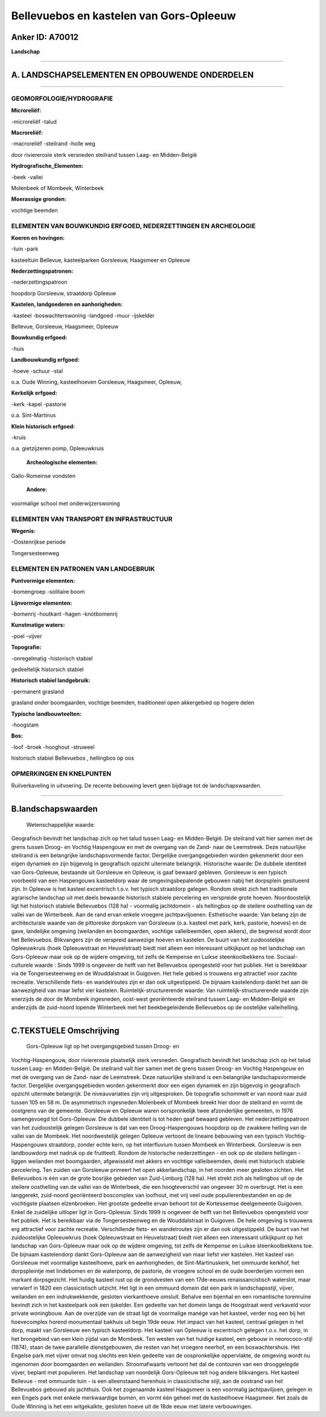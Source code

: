 Bellevuebos en kastelen van Gors-Opleeuw
========================================

Anker ID: A70012
----------------

**Landschap**

--------------

A. LANDSCHAPSELEMENTEN EN OPBOUWENDE ONDERDELEN
-----------------------------------------------

--------------

GEOMORFOLOGIE/HYDROGRAFIE
~~~~~~~~~~~~~~~~~~~~~~~~~

**Microreliëf:**

-microreliëf
-talud

 
**Macroreliëf:**

-macroreliëf
-steilrand
-holle weg

door riviererosie sterk versneden steilrand tussen Laag- en
Midden-België

**Hydrografische\_Elementen:**

-beek
-vallei

 
Molenbeek of Mombeek, Winterbeek

**Moerassige gronden:**

 
vochtige beemden

ELEMENTEN VAN BOUWKUNDIG ERFGOED, NEDERZETTINGEN EN ARCHEOLOGIE
~~~~~~~~~~~~~~~~~~~~~~~~~~~~~~~~~~~~~~~~~~~~~~~~~~~~~~~~~~~~~~~

**Koeren en hovingen:**

-tuin
-park

 
kasteeltuin Bellevue, kasteelparken Gorsleeuw, Haagsmeer en Opleeuw

**Nederzettingspatronen:**

-nederzettingspatroon

hoopdorp Gorsleeuw, straatdorp Opleeuw

**Kastelen, landgoederen en aanhorigheden:**

-kasteel
-boswachterswoning
-landgoed
-muur
-ijskelder

 
Bellevue, Gorsleeuw, Haagsmeer, Opleeuw

**Bouwkundig erfgoed:**

-huis

 
**Landbouwkundig erfgoed:**

-hoeve
-schuur
-stal

 
o.a. Oude Winning, kasteelhoeven Gorsleeuw, Haagsmeer, Opleeuw,

**Kerkelijk erfgoed:**

-kerk
-kapel
-pastorie

 
o.a. Sint-Martinus

**Klein historisch erfgoed:**

-kruis

 
o.a. gietzijzeren pomp, Opleeuwkruis

 **Archeologische elementen:**
Gallo-Romeinse vondsten

 **Andere:**
voormalige school met onderwijzerswoning

ELEMENTEN VAN TRANSPORT EN INFRASTRUCTUUR
~~~~~~~~~~~~~~~~~~~~~~~~~~~~~~~~~~~~~~~~~

**Wegenis:**

-Oostenrijkse periode

 
Tongersesteenweg

ELEMENTEN EN PATRONEN VAN LANDGEBRUIK
~~~~~~~~~~~~~~~~~~~~~~~~~~~~~~~~~~~~~

**Puntvormige elementen:**

-bomengroep
-solitaire boom

 
**Lijnvormige elementen:**

-bomenrij
-houtkant
-hagen
-knotbomenrij

**Kunstmatige waters:**

-poel
-vijver

 
**Topografie:**

-onregelmatig
-historisch stabiel

 
gedeeltelijk historsich stabiel

**Historisch stabiel landgebruik:**

-permanent grasland

 
grasland onder boomgaarden, vochtige beemden, traditioneel open
akkergebied op hogere delen

**Typische landbouwteelten:**

-hoogstam

 
**Bos:**

-loof
-broek
-hooghout
-struweel

 
historisch stabiel Bellevuebos , hellingbos op oos

OPMERKINGEN EN KNELPUNTEN
~~~~~~~~~~~~~~~~~~~~~~~~~

Ruilverkaveling in uitvoering. De recente bebouwing levert geen bijdrage
tot de landschapswaarden.

--------------

B.landschapswaarden
-------------------

 Wetenschappelijke waarde:
Geografisch bevindt het landschap zich op het talud tussen Laag- en
Midden-België. De steilrand valt hier samen met de grens tussen Droog-
en Vochtig Haspengouw en met de overgang van de Zand- naar de
Leemstreek. Deze natuurlijke steilrand is een belangrijke
landschapsvormende factor. Dergelijke overgangsgebieden worden
gekenmerkt door een eigen dynamiek en zijn bijgevolg in geografisch
opzicht uitermate belangrijk.
Historische waarde:
De dubbele identiteit van Gors-Opleeuw, bestaande uit Gorsleeuw en
Opleeuw, is gaaf bewaard gebleven. Gorsleeuw is een typisch voorbeeld
van een Haspengouws kasteeldorp waar de omgevingsbepalende gebouwen
nabij het dorpsplein gesitueerd zijn. In Opleeuw is het kasteel
excentrisch t.o.v. het typisch straatdorp gelegen. Rondom strekt zich
het traditionele agrarische landschap uit met deels bewaarde historisch
stabiele percelering en verspreide grote hoeven. Noordoostelijk ligt het
historisch stabiele Bellevuebos (128 ha) - voormalig jachtdomein - als
hellingbos op de steilere oosthelling van de vallei van de Winterbeek.
Aan de rand ervan enkele vroegere jachtpaviljoenen.
Esthetische waarde: Van belang zijn de architecturale waarde van de
pittoreske dorpskom van Gorsleeuw (o.a. kasteel met park, kerk,
pastorie, hoeves) en de gave, landelijke omgeving (weilanden en
boomgaarden, vochtige valleibeemden, open akkers), die begrensd wordt
door het Bellevuebos. Blikvangers zijn de verspreid aanwezige hoeven en
kastelen. De buurt van het zuidoostelijke Opleeuwkruis (hoek
Opleeuwstraat en Heuvelstraat) biedt niet alleen een interessant
uitkijkpunt op het landschap van Gors-Opleeuw maar ook op de wijdere
omgeving, tot zelfs de Kempense en Luikse steenkoolbekkens toe.
Sociaal-culturele waarde : Sinds 1999 is ongeveer de helft van het
Bellevuebos opengesteld voor het publiek. Het is bereikbaar via de
Tongersesteenweg en de Wouddalstraat in Guigoven. Het hele gebied is
trouwens erg attractief voor zachte recreatie. Verschillende fiets- en
wandelroutes zijn er dan ook uitgestippeld. De bijnaam kastelendorp
dankt het aan de aanwezigheid van maar liefst vier kastelen.
Ruimtelijk-structurerende waarde:
Van ruimtelijk-structurerende waarde zijn enerzijds de door de
Mombeek ingesneden, oost-west georiënteerde steilrand tussen Laag- en
Midden-België en anderzijds de zuid-noord lopende Winterbeek met het
beekbegeleidende Bellevuebos op de oostelijke valleihelling.

--------------

C.TEKSTUELE Omschrijving
------------------------

 Gors-Opleeuw ligt op het overgangsgebied tussen Droog- en
Vochtig-Haspengouw, door riviererosie plaatselijk sterk versneden.
Geografisch bevindt het landschap zich op het talud tussen Laag- en
Midden-België. De steilrand valt hier samen met de grens tussen Droog-
en Vochtig Haspengouw en met de overgang van de Zand- naar de
Leemstreek. Deze natuurlijke steilrand is een belangrijke
landschapsvormende factor. Dergelijke overgangsgebieden worden
gekenmerkt door een eigen dynamiek en zijn bijgevolg in geografisch
opzicht uitermate belangrijk. De niveauvariaties zijn vrij uitgesproken.
De topografie schommelt er van noord naar zuid tussen 105 en 58 m. De
asymmetrisch ingesneden Molenbeek of Mombeek breekt hier door de
steilrand en vormt de oostgrens van de gemeente. Gorsleeuw en Opleeuw
waren oorspronkelijk twee afzonderlijke gemeenten, in 1976 samengevoegd
tot Gors-Opleeuw. Die dubbele identiteit is tot heden gaaf bewaard
gebleven. Het nederzettingspatroon van het zuidoostelijk gelegen
Gorsleeuw is dat van een Droog-Haspengouws hoopdorp op de zwakkere
helling van de vallei van de Mombeek. Het noordwestelijk gelegen Opleeuw
vertoont de lineaire bebouwing van een typisch Vochtig-Haspengouws
straatdorp, zonder echte kern, op het interfluvium tussen Mombeek en
Winterbeek. Gorsleeuw is een landbouwdorp met nadruk op de fruitteelt.
Rondom de historische nederzettingen - en ook op de steilere hellingen -
liggen weilanden met boomgaarden, afgewisseld met akkers en vochtige
valleibeemden, deels met historisch stabiele percelering. Ten zuiden van
Gorsleeuw primeert het open akkerlandschap, in het noorden meer gesloten
zichten. Het Bellevuebos is één van de grote bosrijke gebieden van
Zuid-Limburg (128 ha). Het strekt zich als hellingbos uit op de steilere
oosthelling van de vallei van de Winterbeek, die een hoogteverschil van
ongeveer 30 m overbrugt. Het is een langgerekt, zuid-noord georiënteerd
boscomplex van loofhout, met vrij veel oude populierenbestanden en op de
vochtigste plaatsen elzenbroeken. Het grootste gedeelte ervan behoort
tot de Kortessemse deelgemeente Guigoven. Enkel de zuidelijke uitloper
ligt in Gors-Opleeuw. Sinds 1999 is ongeveer de helft van het
Bellevuebos opengesteld voor het publiek. Het is bereikbaar via de
Tongersesteenweg en de Wouddalstraat in Guigoven. De hele omgeving is
trouwens erg attractief voor zachte recreatie. Verschillende fiets- en
wandelroutes zijn er dan ook uitgestippeld. De buurt van het
zuidoostelijke Opleeuwkruis (hoek Opleeuwstraat en Heuvelstraat) biedt
niet alleen een interessant uitkijkpunt op het landschap van
Gors-Opleeuw maar ook op de wijdere omgeving, tot zelfs de Kempense en
Luikse steenkoolbekkens toe. De bijnaam kastelendorp dankt Gors-Opleeuw
aan de aanwezigheid van maar liefst vier kastelen. Het kasteel van
Gorsleeuw met voormalige kasteelhoeve, park en aanhorigheden, de
Sint-Martinuskerk, het ommuurde kerkhof, het dorpspleintje met
lindebomen en de waterpomp, de pastorie, de vroegere school en de oude
boerderijen vormen een markant dorpsgezicht. Het huidig kasteel rust op
de grondvesten van een 17de-eeuws renaissancistisch waterslot, maar
verwierf in 1820 een classicistisch uitzicht. Het ligt in een ommuurd
domein dat een park in landschapsstijl, vijver, weilanden en een
indrukwekkende, gesloten vierkanthoeve omsluit. Behalve een bijenhal en
een romantische torenruïne bevindt zich in het kasteelpark ook een
ijskelder. Een gedeelte van het domein langs de Hoogstraat werd
verkaveld voor private woningbouw. Aan de overzijde van de straat ligt
de voormalige manége van het kasteel, verder nog een bij het
hoevecomplex horend monumentaal bakhuis uit begin 19de eeuw. Het impact
van het kasteel, centraal gelegen in het dorp, maakt van Gorsleeuw een
typisch kasteeldorp. Het kasteel van Opleeuw is excentrisch gelegen
t.o.v. het dorp, in het brongebied van een klein zijdal van de Mombeek.
Ten westen van het huidige kasteel, een gebouw in neorococo-stijl
(1874), staan de twee parallelle dienstgebouwen, die resten van het
vroegere neerhof, en een boswachtershuis. Het Engelse park met vijver
omvat nog slechts een klein gedeelte van de oospronkelijke oppervlakte,
de omgeving wordt nu ingenomen door boomgaarden en weilanden.
Stroomafwaarts vertoont het dal de contouren van een drooggelegde
vijver, beplant met populieren. Het landschap van noordelijk
Gors-Opleeuw telt nog andere blikvangers. Het kasteel Bellevue - met
ommuurde tuin - is een alleenstaand herenhuis in classicistische stijl,
aan de oostrand van het Bellevuebos gebouwd als jachthuis. Ook het
zogenaamde kasteel Haagsmeer is een voormalig jachtpaviljoen, gelegen in
een Engels park met enkele merkwaardige bomen, en vormt één geheel met
de kasteelhoeve Haagsmeer. Net zoals de Oude Winning is het een
witgekalkte, gesloten hoeve uit de 18de eeuw met latere verbouwingen.
